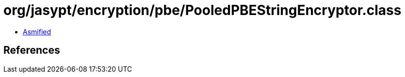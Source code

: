 = org/jasypt/encryption/pbe/PooledPBEStringEncryptor.class

 - link:PooledPBEStringEncryptor-asmified.java[Asmified]

== References

